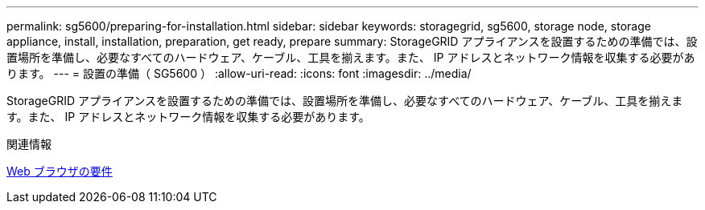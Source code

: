 ---
permalink: sg5600/preparing-for-installation.html 
sidebar: sidebar 
keywords: storagegrid, sg5600, storage node, storage appliance, install, installation, preparation, get ready, prepare 
summary: StorageGRID アプライアンスを設置するための準備では、設置場所を準備し、必要なすべてのハードウェア、ケーブル、工具を揃えます。また、 IP アドレスとネットワーク情報を収集する必要があります。 
---
= 設置の準備（ SG5600 ）
:allow-uri-read: 
:icons: font
:imagesdir: ../media/


[role="lead"]
StorageGRID アプライアンスを設置するための準備では、設置場所を準備し、必要なすべてのハードウェア、ケーブル、工具を揃えます。また、 IP アドレスとネットワーク情報を収集する必要があります。

.関連情報
xref:../admin/web-browser-requirements.adoc[Web ブラウザの要件]
